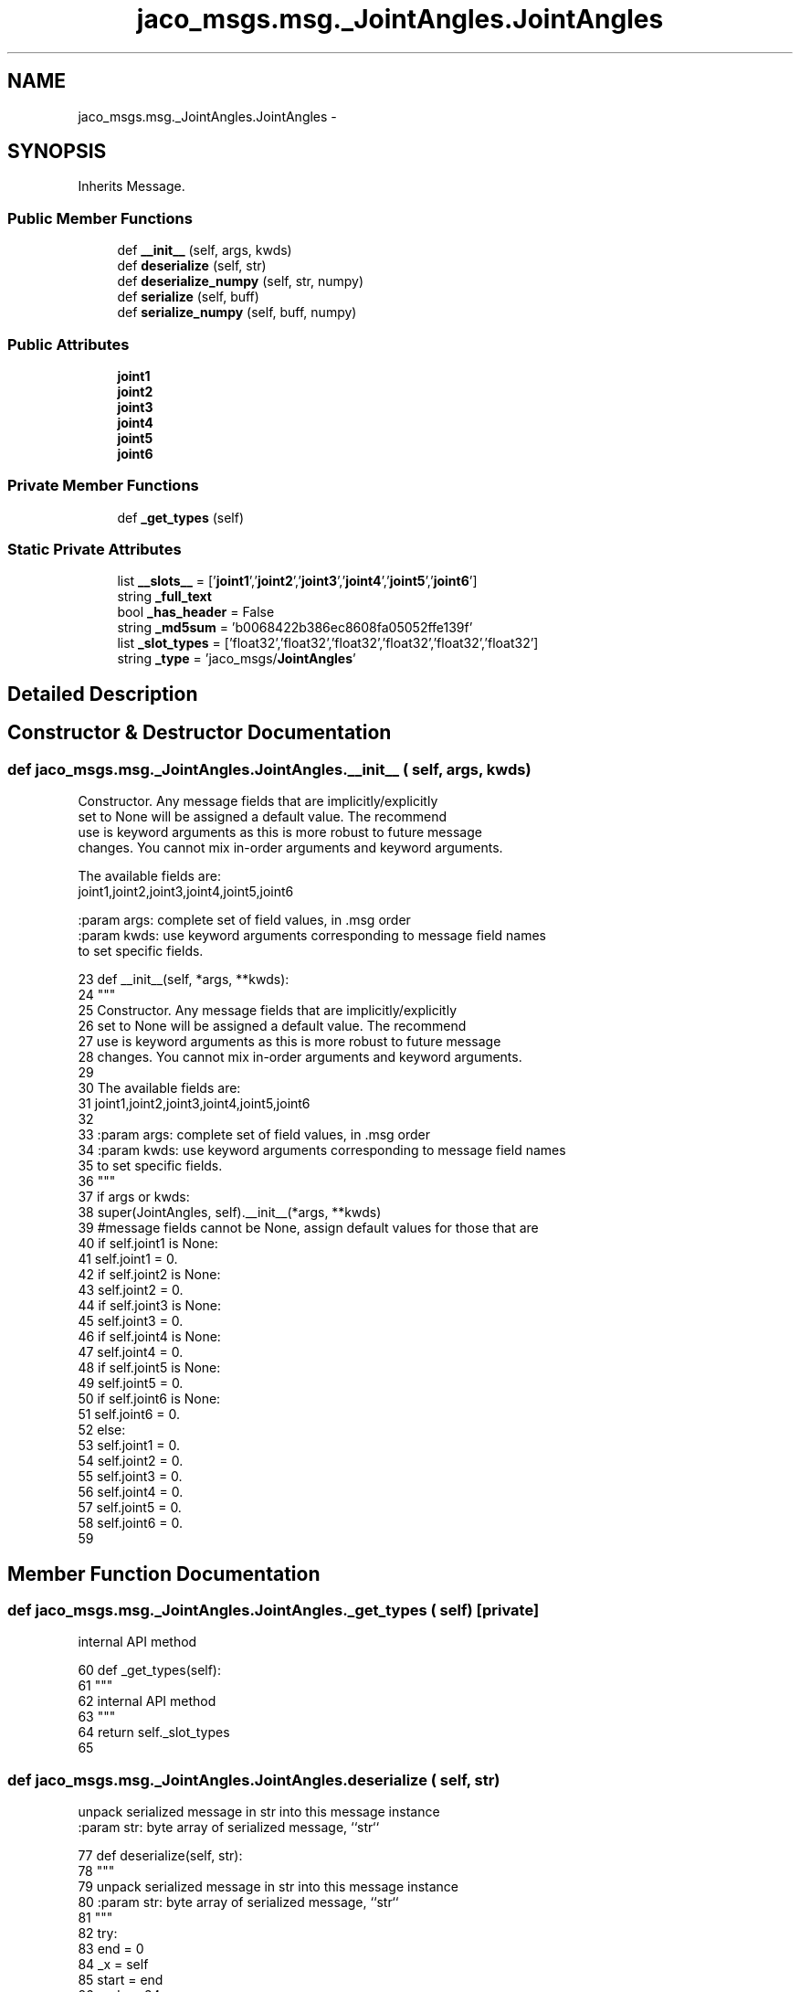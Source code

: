 .TH "jaco_msgs.msg._JointAngles.JointAngles" 3 "Thu Mar 3 2016" "Version 1.0.1" "Kinova-ROS" \" -*- nroff -*-
.ad l
.nh
.SH NAME
jaco_msgs.msg._JointAngles.JointAngles \- 
.SH SYNOPSIS
.br
.PP
.PP
Inherits Message\&.
.SS "Public Member Functions"

.in +1c
.ti -1c
.RI "def \fB__init__\fP (self, args, kwds)"
.br
.ti -1c
.RI "def \fBdeserialize\fP (self, str)"
.br
.ti -1c
.RI "def \fBdeserialize_numpy\fP (self, str, numpy)"
.br
.ti -1c
.RI "def \fBserialize\fP (self, buff)"
.br
.ti -1c
.RI "def \fBserialize_numpy\fP (self, buff, numpy)"
.br
.in -1c
.SS "Public Attributes"

.in +1c
.ti -1c
.RI "\fBjoint1\fP"
.br
.ti -1c
.RI "\fBjoint2\fP"
.br
.ti -1c
.RI "\fBjoint3\fP"
.br
.ti -1c
.RI "\fBjoint4\fP"
.br
.ti -1c
.RI "\fBjoint5\fP"
.br
.ti -1c
.RI "\fBjoint6\fP"
.br
.in -1c
.SS "Private Member Functions"

.in +1c
.ti -1c
.RI "def \fB_get_types\fP (self)"
.br
.in -1c
.SS "Static Private Attributes"

.in +1c
.ti -1c
.RI "list \fB__slots__\fP = ['\fBjoint1\fP','\fBjoint2\fP','\fBjoint3\fP','\fBjoint4\fP','\fBjoint5\fP','\fBjoint6\fP']"
.br
.ti -1c
.RI "string \fB_full_text\fP"
.br
.ti -1c
.RI "bool \fB_has_header\fP = False"
.br
.ti -1c
.RI "string \fB_md5sum\fP = 'b0068422b386ec8608fa05052ffe139f'"
.br
.ti -1c
.RI "list \fB_slot_types\fP = ['float32','float32','float32','float32','float32','float32']"
.br
.ti -1c
.RI "string \fB_type\fP = 'jaco_msgs/\fBJointAngles\fP'"
.br
.in -1c
.SH "Detailed Description"
.PP 
.SH "Constructor & Destructor Documentation"
.PP 
.SS "def jaco_msgs\&.msg\&._JointAngles\&.JointAngles\&.__init__ ( self,  args,  kwds)"

.PP
.nf
Constructor. Any message fields that are implicitly/explicitly
set to None will be assigned a default value. The recommend
use is keyword arguments as this is more robust to future message
changes.  You cannot mix in-order arguments and keyword arguments.

The available fields are:
   joint1,joint2,joint3,joint4,joint5,joint6

:param args: complete set of field values, in .msg order
:param kwds: use keyword arguments corresponding to message field names
to set specific fields.

.fi
.PP
 
.PP
.nf
23   def __init__(self, *args, **kwds):
24     """
25     Constructor\&. Any message fields that are implicitly/explicitly
26     set to None will be assigned a default value\&. The recommend
27     use is keyword arguments as this is more robust to future message
28     changes\&.  You cannot mix in-order arguments and keyword arguments\&.
29 
30     The available fields are:
31        joint1,joint2,joint3,joint4,joint5,joint6
32 
33     :param args: complete set of field values, in \&.msg order
34     :param kwds: use keyword arguments corresponding to message field names
35     to set specific fields\&.
36     """
37     if args or kwds:
38       super(JointAngles, self)\&.__init__(*args, **kwds)
39       #message fields cannot be None, assign default values for those that are
40       if self\&.joint1 is None:
41         self\&.joint1 = 0\&.
42       if self\&.joint2 is None:
43         self\&.joint2 = 0\&.
44       if self\&.joint3 is None:
45         self\&.joint3 = 0\&.
46       if self\&.joint4 is None:
47         self\&.joint4 = 0\&.
48       if self\&.joint5 is None:
49         self\&.joint5 = 0\&.
50       if self\&.joint6 is None:
51         self\&.joint6 = 0\&.
52     else:
53       self\&.joint1 = 0\&.
54       self\&.joint2 = 0\&.
55       self\&.joint3 = 0\&.
56       self\&.joint4 = 0\&.
57       self\&.joint5 = 0\&.
58       self\&.joint6 = 0\&.
59 
.fi
.SH "Member Function Documentation"
.PP 
.SS "def jaco_msgs\&.msg\&._JointAngles\&.JointAngles\&._get_types ( self)\fC [private]\fP"

.PP
.nf
internal API method

.fi
.PP
 
.PP
.nf
60   def _get_types(self):
61     """
62     internal API method
63     """
64     return self\&._slot_types
65 
.fi
.SS "def jaco_msgs\&.msg\&._JointAngles\&.JointAngles\&.deserialize ( self,  str)"

.PP
.nf
unpack serialized message in str into this message instance
:param str: byte array of serialized message, ``str``

.fi
.PP
 
.PP
.nf
77   def deserialize(self, str):
78     """
79     unpack serialized message in str into this message instance
80     :param str: byte array of serialized message, ``str``
81     """
82     try:
83       end = 0
84       _x = self
85       start = end
86       end += 24
87       (_x\&.joint1, _x\&.joint2, _x\&.joint3, _x\&.joint4, _x\&.joint5, _x\&.joint6,) = _struct_6f\&.unpack(str[start:end])
88       return self
89     except struct\&.error as e:
90       raise genpy\&.DeserializationError(e) #most likely buffer underfill
91 
92 
.fi
.SS "def jaco_msgs\&.msg\&._JointAngles\&.JointAngles\&.deserialize_numpy ( self,  str,  numpy)"

.PP
.nf
unpack serialized message in str into this message instance using numpy for array types
:param str: byte array of serialized message, ``str``
:param numpy: numpy python module

.fi
.PP
 
.PP
.nf
105   def deserialize_numpy(self, str, numpy):
106     """
107     unpack serialized message in str into this message instance using numpy for array types
108     :param str: byte array of serialized message, ``str``
109     :param numpy: numpy python module
110     """
111     try:
112       end = 0
113       _x = self
114       start = end
115       end += 24
116       (_x\&.joint1, _x\&.joint2, _x\&.joint3, _x\&.joint4, _x\&.joint5, _x\&.joint6,) = _struct_6f\&.unpack(str[start:end])
117       return self
118     except struct\&.error as e:
119       raise genpy\&.DeserializationError(e) #most likely buffer underfill
120 
.fi
.SS "def jaco_msgs\&.msg\&._JointAngles\&.JointAngles\&.serialize ( self,  buff)"

.PP
.nf
serialize message into buffer
:param buff: buffer, ``StringIO``

.fi
.PP
 
.PP
.nf
66   def serialize(self, buff):
67     """
68     serialize message into buffer
69     :param buff: buffer, ``StringIO``
70     """
71     try:
72       _x = self
73       buff\&.write(_struct_6f\&.pack(_x\&.joint1, _x\&.joint2, _x\&.joint3, _x\&.joint4, _x\&.joint5, _x\&.joint6))
74     except struct\&.error as se: self\&._check_types(struct\&.error("%s: '%s' when writing '%s'" % (type(se), str(se), str(_x))))
75     except TypeError as te: self\&._check_types(ValueError("%s: '%s' when writing '%s'" % (type(te), str(te), str(_x))))
76 
.fi
.SS "def jaco_msgs\&.msg\&._JointAngles\&.JointAngles\&.serialize_numpy ( self,  buff,  numpy)"

.PP
.nf
serialize message with numpy array types into buffer
:param buff: buffer, ``StringIO``
:param numpy: numpy python module

.fi
.PP
 
.PP
.nf
93   def serialize_numpy(self, buff, numpy):
94     """
95     serialize message with numpy array types into buffer
96     :param buff: buffer, ``StringIO``
97     :param numpy: numpy python module
98     """
99     try:
100       _x = self
101       buff\&.write(_struct_6f\&.pack(_x\&.joint1, _x\&.joint2, _x\&.joint3, _x\&.joint4, _x\&.joint5, _x\&.joint6))
102     except struct\&.error as se: self\&._check_types(struct\&.error("%s: '%s' when writing '%s'" % (type(se), str(se), str(_x))))
103     except TypeError as te: self\&._check_types(ValueError("%s: '%s' when writing '%s'" % (type(te), str(te), str(_x))))
104 
.fi
.SH "Member Data Documentation"
.PP 
.SS "list jaco_msgs\&.msg\&._JointAngles\&.JointAngles\&.__slots__ = ['\fBjoint1\fP','\fBjoint2\fP','\fBjoint3\fP','\fBjoint4\fP','\fBjoint5\fP','\fBjoint6\fP']\fC [static]\fP, \fC [private]\fP"

.SS "string jaco_msgs\&.msg\&._JointAngles\&.JointAngles\&._full_text\fC [static]\fP, \fC [private]\fP"
\fBInitial value:\fP
.PP
.nf
1 = """float32 joint1
2 float32 joint2
3 float32 joint3
4 float32 joint4
5 float32 joint5
6 float32 joint6
7 
8 """
.fi
.SS "bool jaco_msgs\&.msg\&._JointAngles\&.JointAngles\&._has_header = False\fC [static]\fP, \fC [private]\fP"

.SS "string jaco_msgs\&.msg\&._JointAngles\&.JointAngles\&._md5sum = 'b0068422b386ec8608fa05052ffe139f'\fC [static]\fP, \fC [private]\fP"

.SS "list jaco_msgs\&.msg\&._JointAngles\&.JointAngles\&._slot_types = ['float32','float32','float32','float32','float32','float32']\fC [static]\fP, \fC [private]\fP"

.PP
Referenced by jaco_msgs\&.msg\&._JointAngles\&.JointAngles\&._get_types()\&.
.SS "string jaco_msgs\&.msg\&._JointAngles\&.JointAngles\&._type = 'jaco_msgs/\fBJointAngles\fP'\fC [static]\fP, \fC [private]\fP"

.SS "jaco_msgs\&.msg\&._JointAngles\&.JointAngles\&.joint1"

.PP
Referenced by jaco_msgs\&.msg\&._JointAngles\&.JointAngles\&.__init__()\&.
.SS "jaco_msgs\&.msg\&._JointAngles\&.JointAngles\&.joint2"

.SS "jaco_msgs\&.msg\&._JointAngles\&.JointAngles\&.joint3"

.SS "jaco_msgs\&.msg\&._JointAngles\&.JointAngles\&.joint4"

.SS "jaco_msgs\&.msg\&._JointAngles\&.JointAngles\&.joint5"

.SS "jaco_msgs\&.msg\&._JointAngles\&.JointAngles\&.joint6"


.SH "Author"
.PP 
Generated automatically by Doxygen for Kinova-ROS from the source code\&.
